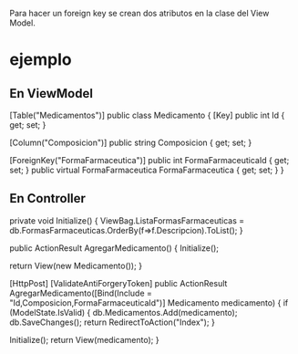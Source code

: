 Para hacer un foreign key se crean dos atributos en la clase del View
Model.
* ejemplo
** En ViewModel
 [Table("Medicamentos")]
 public class Medicamento
 {
     [Key]
     public int Id { get; set; }

     [Column("Composicion")]
     public string Composicion { get; set; }

     # tengo dos atributos, uno con el id al que referencia,
     # otro con un objeto de ese tipo. Luego, para acceder 
     # puede usar cualquiera de los dos.
     [ForeignKey("FormaFarmaceutica")]
     public int FormaFarmaceuticaId { get; set; }
     public virtual FormaFarmaceutica FormaFarmaceutica { get; set; }
 }
** En Controller
 # Este metodo es llamado en AgregarMedicamento
 private void Initialize()
 {
     ViewBag.ListaFormasFarmaceuticas = db.FormasFarmaceuticas.OrderBy(f=>f.Descripcion).ToList();
 }

 public ActionResult AgregarMedicamento()
 {
     Initialize();

     return View(new Medicamento());
 }

 [HttpPost]
 [ValidateAntiForgeryToken]
 public ActionResult AgregarMedicamento([Bind(Include = "Id,Composicion,FormaFarmaceuticaId")] Medicamento medicamento)
 {
     if (ModelState.IsValid)
     {
         db.Medicamentos.Add(medicamento);
         db.SaveChanges();
         return RedirectToAction("Index");
     }

     Initialize();
     return View(medicamento);
 }

